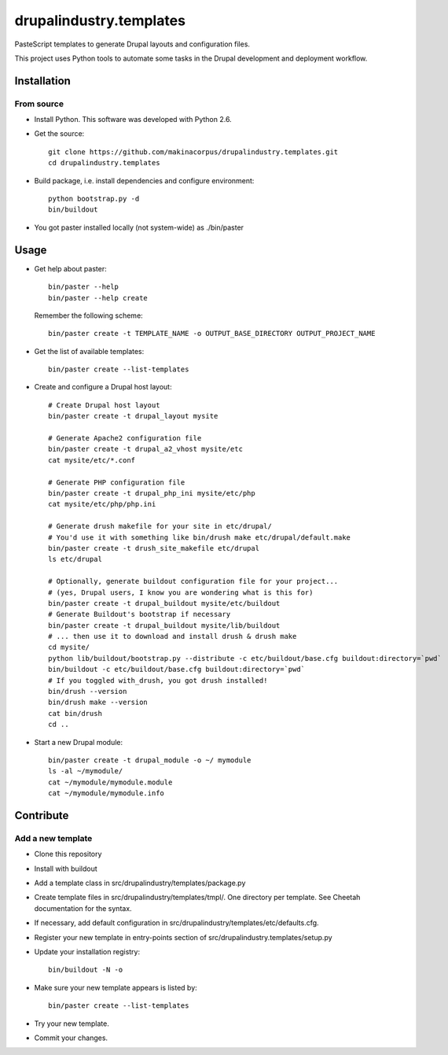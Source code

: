 ########################
drupalindustry.templates
########################

PasteScript templates to generate Drupal layouts and configuration files.

This project uses Python tools to automate some tasks in the Drupal development
and deployment workflow.

************
Installation
************

From source
===========

* Install Python. This software was developed with Python 2.6.
* Get the source:
  ::

    git clone https://github.com/makinacorpus/drupalindustry.templates.git
    cd drupalindustry.templates

* Build package, i.e. install dependencies and configure environment:
  ::

    python bootstrap.py -d
    bin/buildout

* You got paster installed locally (not system-wide) as ./bin/paster

*****
Usage
*****

* Get help about paster:
  ::

    bin/paster --help
    bin/paster --help create

  Remember the following scheme:
  ::

    bin/paster create -t TEMPLATE_NAME -o OUTPUT_BASE_DIRECTORY OUTPUT_PROJECT_NAME

* Get the list of available templates:
  ::

    bin/paster create --list-templates

* Create and configure a Drupal host layout:
  ::

    # Create Drupal host layout
    bin/paster create -t drupal_layout mysite
    
    # Generate Apache2 configuration file
    bin/paster create -t drupal_a2_vhost mysite/etc
    cat mysite/etc/*.conf

    # Generate PHP configuration file
    bin/paster create -t drupal_php_ini mysite/etc/php
    cat mysite/etc/php/php.ini

    # Generate drush makefile for your site in etc/drupal/
    # You'd use it with something like bin/drush make etc/drupal/default.make
    bin/paster create -t drush_site_makefile etc/drupal
    ls etc/drupal
    
    # Optionally, generate buildout configuration file for your project...
    # (yes, Drupal users, I know you are wondering what is this for)
    bin/paster create -t drupal_buildout mysite/etc/buildout
    # Generate Buildout's bootstrap if necessary
    bin/paster create -t drupal_buildout mysite/lib/buildout
    # ... then use it to download and install drush & drush make
    cd mysite/
    python lib/buildout/bootstrap.py --distribute -c etc/buildout/base.cfg buildout:directory=`pwd`
    bin/buildout -c etc/buildout/base.cfg buildout:directory=`pwd`
    # If you toggled with_drush, you got drush installed!
    bin/drush --version
    bin/drush make --version
    cat bin/drush
    cd ..

* Start a new Drupal module:
  ::

    bin/paster create -t drupal_module -o ~/ mymodule
    ls -al ~/mymodule/
    cat ~/mymodule/mymodule.module
    cat ~/mymodule/mymodule.info

**********
Contribute
**********

Add a new template
==================

* Clone this repository
* Install with buildout
* Add a template class in
  src/drupalindustry/templates/package.py
* Create template files in
  src/drupalindustry/templates/tmpl/.
  One directory per template.
  See Cheetah documentation for the syntax.
* If necessary, add default configuration in
  src/drupalindustry/templates/etc/defaults.cfg.
* Register your new template in entry-points section of
  src/drupalindustry.templates/setup.py
* Update your installation registry:
  ::

    bin/buildout -N -o

* Make sure your new template appears is listed by:
  ::

    bin/paster create --list-templates

* Try your new template.
* Commit your changes.
